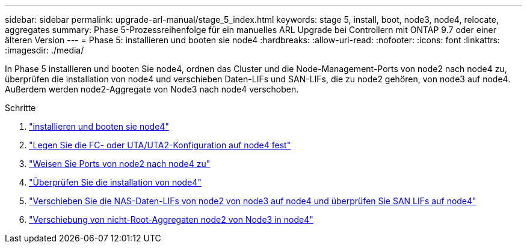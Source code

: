 ---
sidebar: sidebar 
permalink: upgrade-arl-manual/stage_5_index.html 
keywords: stage 5, install, boot, node3, node4, relocate, aggregates 
summary: Phase 5-Prozessreihenfolge für ein manuelles ARL Upgrade bei Controllern mit ONTAP 9.7 oder einer älteren Version 
---
= Phase 5: installieren und booten sie node4
:hardbreaks:
:allow-uri-read: 
:nofooter: 
:icons: font
:linkattrs: 
:imagesdir: ./media/


[role="lead"]
In Phase 5 installieren und booten Sie node4, ordnen das Cluster und die Node-Management-Ports von node2 nach node4 zu, überprüfen die installation von node4 und verschieben Daten-LIFs und SAN-LIFs, die zu node2 gehören, von node3 auf node4. Außerdem werden node2-Aggregate von Node3 nach node4 verschoben.

.Schritte
. link:install_boot_node4.html["installieren und booten sie node4"]
. link:set_fc_uta_uta2_config_node4.html["Legen Sie die FC- oder UTA/UTA2-Konfiguration auf node4 fest"]
. link:map_ports_node2_node4.html["Weisen Sie Ports von node2 nach node4 zu"]
. link:verify_node4_installation.html["Überprüfen Sie die installation von node4"]
. link:move_nas_lifs_node2_from_node3_node4_verify_san_lifs_node4.html["Verschieben Sie die NAS-Daten-LIFs von node2 von node3 auf node4 und überprüfen Sie SAN LIFs auf node4"]
. link:relocate_node2_non_root_aggr_node3_node4.html["Verschiebung von nicht-Root-Aggregaten node2 von Node3 in node4"]

